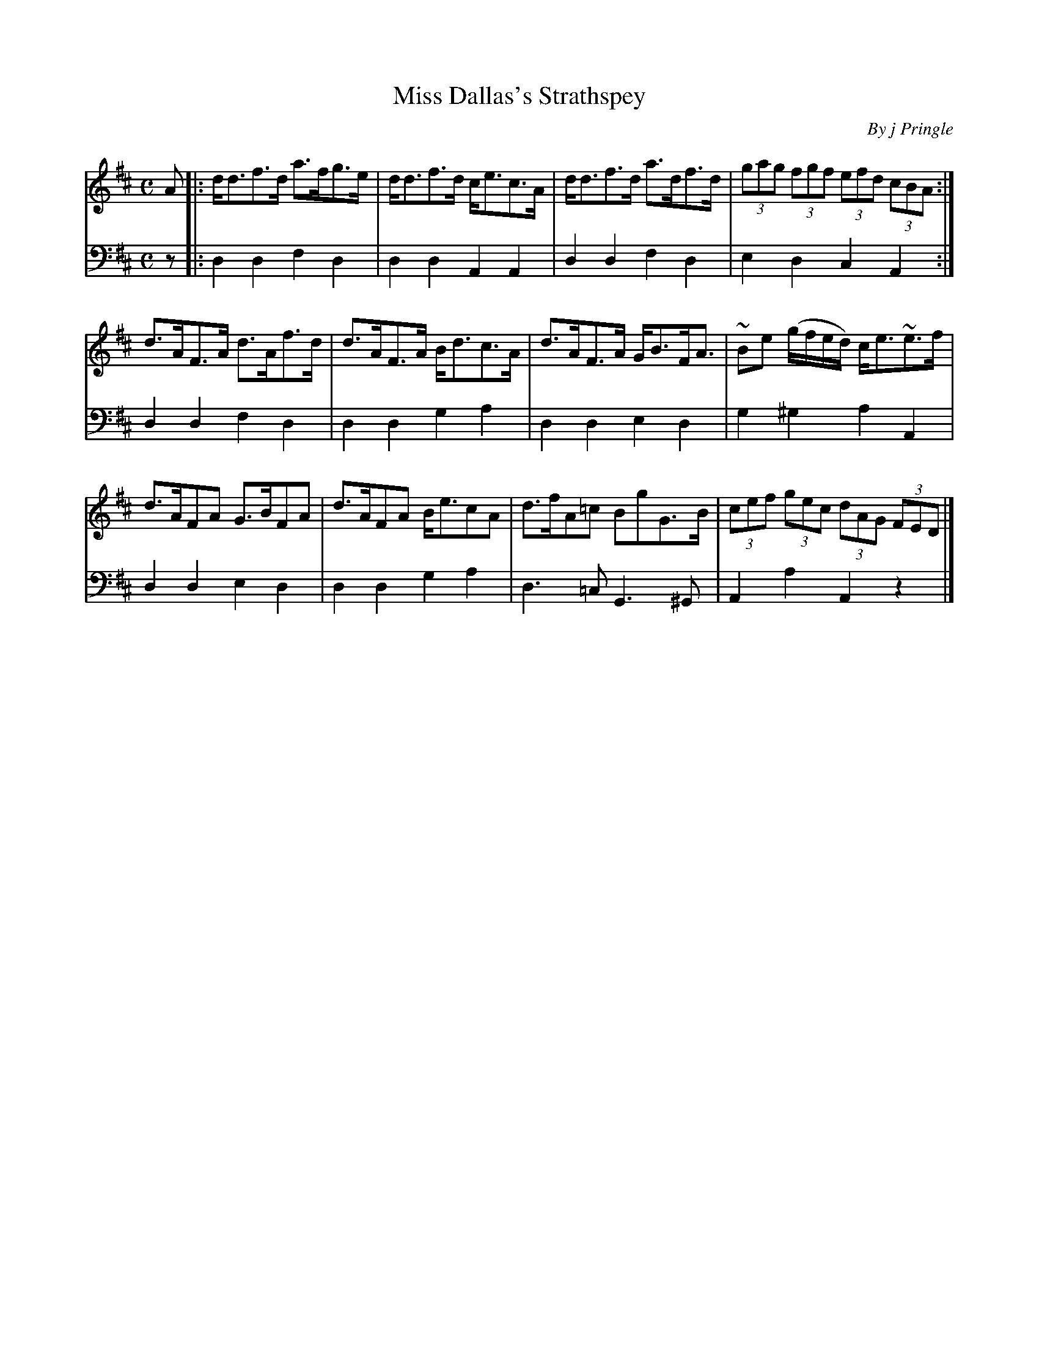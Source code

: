 X: 291
T: Miss Dallas's Strathspey
C: By j Pringle
B: John Pringle "Collection of Reels Strathspeys & Jigs", 1801 p.29#1
Z: 2011 John Chambers <jc:trillian.mit.edu>
R: strathspey
M: C
L: 1/8
K: D
V: 1
A |: d<df>d a>fg>e | d<df>d c<ec>A | d<df>d a>df>d | (3gag (3fgf (3efd (3cBA :|
d>AF>A d>Af>d | d>AF>A B<dc>A | d>AF>A G<BF<A | ~Be (g/f/e/d/) c<e~e>f |
d>AFA G>BFA | d>AFA B<ecA | d>fA=c BgG>B | (3cef (3gec (3dAG (3FED |]
V: 2 clef=bass middle=d
z |: d2d2 f2d2 | d2d2 A2A2 | d2d2 f2d2 | e2d2 c2A2 :|
d2d2 f2d2 | d2d2 g2a2 | d2d2 e2d2 | g2^g2 a2A2 |
d2d2 e2d2 | d2d2 g2a2 | d3=c G3^G | A2a2 A2z2 |]
